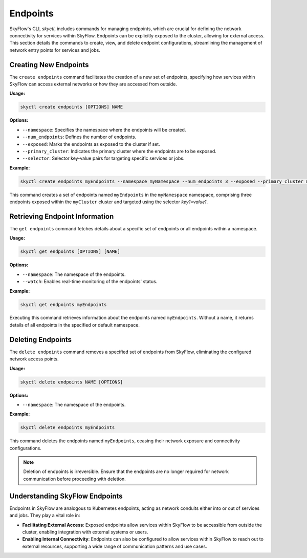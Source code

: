 Endpoints
=============================

SkyFlow's CLI, `skyctl`, includes commands for managing endpoints, which are crucial 
for defining the network connectivity for services within SkyFlow. Endpoints can be 
explicitly exposed to the cluster, allowing for external access. This section details 
the commands to create, view, and delete endpoint configurations, streamlining the 
management of network entry points for services and jobs.

Creating New Endpoints
----------------------

The ``create endpoints`` command facilitates the creation of a new set of endpoints, 
specifying how services within SkyFlow can access external networks or how they are 
accessed from outside.

**Usage:**

.. code-block:: shell

    skyctl create endpoints [OPTIONS] NAME

**Options:**

- ``--namespace``: Specifies the namespace where the endpoints will be created.
- ``--num_endpoints``: Defines the number of endpoints.
- ``--exposed``: Marks the endpoints as exposed to the cluster if set.
- ``--primary_cluster``: Indicates the primary cluster where the endpoints are to be exposed.
- ``--selector``: Selector key-value pairs for targeting specific services or jobs.

**Example:**

.. code-block:: shell

    skyctl create endpoints myEndpoints --namespace myNamespace --num_endpoints 3 --exposed --primary_cluster myCluster -s key1=value1

This command creates a set of endpoints named ``myEndpoints`` in the ``myNamespace`` namespace, comprising three endpoints exposed within the ``myCluster`` cluster and targeted using the selector `key1=value1`.

Retrieving Endpoint Information
-------------------------------

The ``get endpoints`` command fetches details about a specific set of endpoints or all 
endpoints within a namespace.

**Usage:**

.. code-block:: shell

    skyctl get endpoints [OPTIONS] [NAME]

**Options:**

- ``--namespace``: The namespace of the endpoints.
- ``--watch``: Enables real-time monitoring of the endpoints' status.

**Example:**

.. code-block:: shell

    skyctl get endpoints myEndpoints

Executing this command retrieves information about the endpoints named ``myEndpoints``. Without a name, it returns details of all endpoints in the specified or default namespace.

Deleting Endpoints
------------------

The ``delete endpoints`` command removes a specified set of endpoints from SkyFlow, 
eliminating the configured network access points.

**Usage:**

.. code-block:: shell

    skyctl delete endpoints NAME [OPTIONS]

**Options:**

- ``--namespace``: The namespace of the endpoints.

**Example:**

.. code-block:: shell

    skyctl delete endpoints myEndpoints

This command deletes the endpoints named ``myEndpoints``, ceasing their network 
exposure and connectivity configurations.

.. note:: Deletion of endpoints is irreversible. Ensure that the endpoints are no longer required for network communication before proceeding with deletion.

Understanding SkyFlow Endpoints
--------------------------------

Endpoints in SkyFlow are analogous to Kubernetes endpoints, acting as network conduits 
either into or out of services and jobs. They play a vital role in:

- **Facilitating External Access**: Exposed endpoints allow services within SkyFlow to be accessible from outside the cluster, enabling integration with external systems or users.
- **Enabling Internal Connectivity**: Endpoints can also be configured to allow services within SkyFlow to reach out to external resources, supporting a wide range of communication patterns and use cases.

